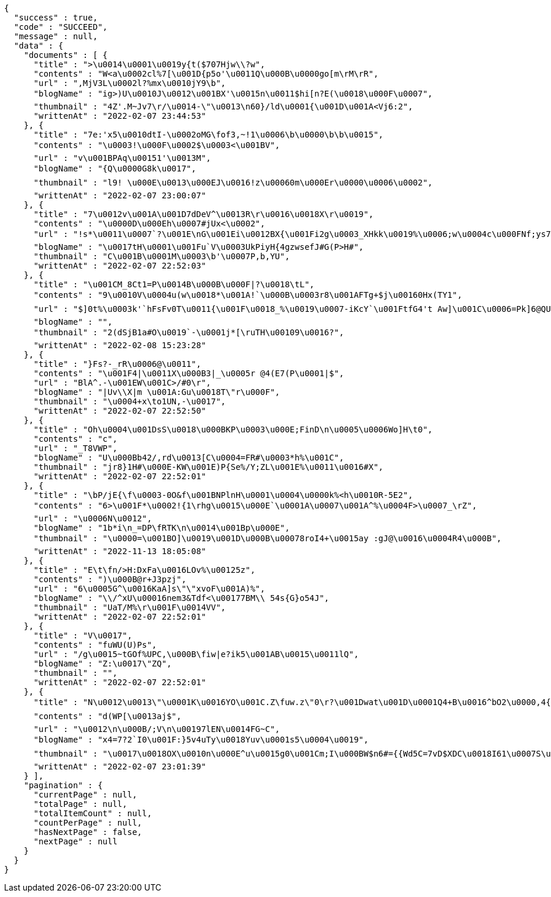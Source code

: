 [source,options="nowrap"]
----
{
  "success" : true,
  "code" : "SUCCEED",
  "message" : null,
  "data" : {
    "documents" : [ {
      "title" : ">\u0014\u0001\u0019y{t($707Hjw\\?w",
      "contents" : "W<a\u0002cl%7[\u001D{p5o'\u0011Q\u000B\u0000go[m\rM\rR",
      "url" : ",MjV3L\u0002l?%mx\u0010jY9\b",
      "blogName" : "ig>)U\u0010J\u0012\u001BX'\u0015n\u0011$hi[n?E(\u0018\u000F\u0007",
      "thumbnail" : "4Z'.M~Jv7\r/\u0014-\"\u0013\n60}/ld\u0001{\u001D\u001A<Vj6:2",
      "writtenAt" : "2022-02-07 23:44:53"
    }, {
      "title" : "7e:'x5\u0010dtI-\u0002oMG\fof3,~!1\u0006\b\u0000\b\b\u0015",
      "contents" : "\u0003!\u000F\u0002$\u0003<\u001BV",
      "url" : "v\u001BPAq\u00151'\u0013M",
      "blogName" : "{Q\u0000G8k\u0017",
      "thumbnail" : "l9! \u000E\u0013\u000EJ\u0016!z\u00060m\u000Er\u0000\u0006\u0002",
      "writtenAt" : "2022-02-07 23:00:07"
    }, {
      "title" : "7\u0012v\u001A\u001D7dDeV^\u0013R\r\u0016\u0018X\r\u0019",
      "contents" : "\u0000D\u000Eh\u0007#jUx<\u0002",
      "url" : "!s*\u0011\u0007`?\u001E\nG\u001Ei\u0012BX{\u001Fi2g\u0003_XHkk\u0019%\u0006;w\u0004c\u000FNf;ys7RVd\b\u0014E\u0012a#\u0002bQ~|M2+8;.-=;\rf)+\u000Ew\\\u001Fi:Y\u0010_\u000E}#-\u0001)\u0011-q\\LxMQ99uj\u0013uR<%VK\u0010\u0003L\u0019 \u0005I\"[X$",
      "blogName" : "\u0017tH\u0001\u001Fu`V\u0003UkPiyH{4gzwsefJ#G(P>H#",
      "thumbnail" : "C\u001B\u0001M\u0003\b'\u0007P,b,YU",
      "writtenAt" : "2022-02-07 22:52:03"
    }, {
      "title" : "\u001CM_8Ct1=P\u0014B\u000B\u000F|?\u0018\tL",
      "contents" : "9\u0010V\u0004u(w\u0018*\u001A!`\u000B\u0003r8\u001AFTg+$j\u00160Hx(TY1",
      "url" : "$]0t%\u0003k'`hFsFv0T\u0011{\u001F\u0018_%\u0019\u0007-iKcY`\u001FtfG4't Aw]\u001C\u0006=Pk]6@QU\u000BGS*v4\u0002\rj\u0015\u0011QceE\u000EF]`l6UV\u0005UXOI\f8\u0012\u000E0nD#7\u0001y9W\u000E\u001EGXt\u0017gZ\u0002\u0018K\u00100Y\b`r\\\u000F(<^\"}ul(\u0003mE\u0016:W4R4+~_J`@(A^R#'o\u000F\u0016\u000FU\\\u0013n]<\u0004\u001Cf\u001F\u001EB&\u0013\u001FGX_43\u0017)\u000B\tD\u0013\u0017",
      "blogName" : "",
      "thumbnail" : "2(dSjB1a#O\u0019`-\u0001j*[\ruTH\u00109\u0016?",
      "writtenAt" : "2022-02-08 15:23:28"
    }, {
      "title" : "}Fs?-_rR\u0006@\u0011",
      "contents" : "\u001F4|\u0011X\u000B3|_\u0005r @4(E7(P\u0001|$",
      "url" : "BlA^.-\u001EW\u001C>/#0\r",
      "blogName" : "|Uv\\X|m \u001A:Gu\u0018T\"r\u000F",
      "thumbnail" : "\u0004+x\to1UN,-\u0017",
      "writtenAt" : "2022-02-07 22:52:50"
    }, {
      "title" : "Oh\u0004\u001DsS\u0018\u000BKP\u0003\u000E;FinD\n\u0005\u0006Wo]H\t0",
      "contents" : "c",
      "url" : "_T8VWP",
      "blogName" : "U\u000Bb42/,rd\u0013[C\u0004=FR#\u0003*h%\u001C",
      "thumbnail" : "jr8}1H#\u000E-KW\u001E)P{Se%/Y;ZL\u001E%\u0011\u0016#X",
      "writtenAt" : "2022-02-07 22:52:01"
    }, {
      "title" : "\bP/jE{\f\u0003-0O&f\u001BNPlnH\u0001\u0004\u0000k%<h\u0010R-5E2",
      "contents" : "6>\u001F*\u0002!{1\rhg\u0015\u000E`\u0001A\u0007\u001A^%\u0004F>\u0007_\rZ",
      "url" : "\u0006N\u0012",
      "blogName" : "1b*i\n_=DP\fRTK\n\u0014\u001Bp\u000E",
      "thumbnail" : "\u0000=\u001BO]\u0019\u001D\u000B\u00078roI4+\u0015ay :gJ@\u0016\u0004R4\u000B",
      "writtenAt" : "2022-11-13 18:05:08"
    }, {
      "title" : "E\t\fn/>H:DxFa\u0016LOv%\u00125z",
      "contents" : ")\u000B@r+J3pzj",
      "url" : "6\u0005G^\u0016KaA]s\"\"xvoF\u001A)%",
      "blogName" : "\\/^xU\u00016nem3&Tdf<\u00177BM\\ 54s{G}o54J",
      "thumbnail" : "UaT/M%\r\u001F\u0014VV",
      "writtenAt" : "2022-02-07 22:52:01"
    }, {
      "title" : "V\u0017",
      "contents" : "fuWU(U)Ps",
      "url" : "/g\u0015~tGOf%UPC,\u000B\fiw|e?ik5\u001AB\u0015\u0011lQ",
      "blogName" : "Z:\u0017\"ZQ",
      "thumbnail" : "",
      "writtenAt" : "2022-02-07 22:52:01"
    }, {
      "title" : "N\u0012\u0013\"\u0001K\u0016YO\u001C.Z\fuw.z\"0\r?\u001Dwat\u001D\u0001Q4+B\u0016^bO2\u0000,4{o8\u000Eu;`-A3B>j$\t\u0012o{fj!.uR\u0006x- =\u00124L\u001Cx\t_|k/\u0000\u0010\u000F+H(L\u001F3d\u0016\b\u0007z\u000E\rm55cT8\u001CNU.[z:Z(w+}\u0019WDS\u0011\u000F3T$/",
      "contents" : "d(WP[\u0013aj$",
      "url" : "\u0012\n\u000B/;V\n\u00197lEN\u0014FG~C",
      "blogName" : "x4=7?2`I0\u001F:}5v4uTy\u0018Yuv\u0001s5\u0004\u0019",
      "thumbnail" : "\u0017\u0018OX\u0010n\u000E^u\u0015g0\u001Cm;I\u000BW$n6#={{Wd5C=7vD$XDC\u0018I61\u0007S\u0013DN(K\u000FeVFx\u0010X\u0011h+jv\u00145U@!UhRm\u0019=r'\u0014K>5;L2b6l\u0005@,Wz8NL`\u001BKF*\u00014\u001FeKs\u000B=&{\u0005\u0010\u000F\u001F\u0007NA\u0016u\u001EV\u0006\u001E%0t\u0016j\u001A{@/PA;+&W:IBt\u0002\u0002\u0003\u0002U\u0011}z\u0007\\w.\fD\u0006\u0000l\flxt&PaJ/cOWw,\u00058",
      "writtenAt" : "2022-02-07 23:01:39"
    } ],
    "pagination" : {
      "currentPage" : null,
      "totalPage" : null,
      "totalItemCount" : null,
      "countPerPage" : null,
      "hasNextPage" : false,
      "nextPage" : null
    }
  }
}
----